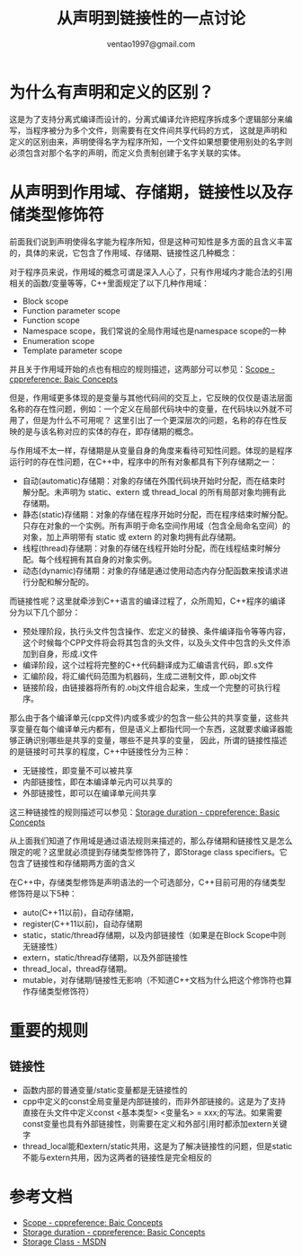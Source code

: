 #+TITLE: 从声明到链接性的一点讨论
#+AUTHOR: ventao1997@gmail.com
#+OPTIONS: ^:nil
* 为什么有声明和定义的区别？
这是为了支持分离式编译而设计的，分离式编译允许把程序拆成多个逻辑部分来编写，当程序被分为多个文件，则需要有在文件间共享代码的方式，
这就是声明和定义的区别由来，声明使得名字为程序所知，一个文件如果想要使用别处的名字则必须包含对那个名字的声明，而定义负责制创建于名字关联的实体。

* 从声明到作用域、存储期，链接性以及存储类型修饰符
前面我们说到声明使得名字能为程序所知，但是这种可知性是多方面的且含义丰富的，具体的来说，它包含了作用域、存储期、链接性这几种概念：

对于程序员来说，作用域的概念可谓是深入人心了，只有作用域内才能合法的引用相关的函数/变量等等，C++里面规定了以下几种作用域：
- Block scope
- Function parameter scope
- Function scope
- Namespace scope，我们常说的全局作用域也是namespace scope的一种
- Enumeration scope
- Template parameter scope

并且关于作用域开始的点也有相应的规则描述，这两部分可以参见：[[https://en.cppreference.com/w/cpp/language/scope][Scope - cppreference: Baic Concepts]]

但是，作用域更多体现的是变量与其他代码间的交互上，它反映的仅仅是语法层面名称的存在性问题，例如：一个定义在局部代码块中的变量，在代码块以外就不可用了，但是为什么不可用呢？
这里引出了一个更深层次的问题，名称的存在性反映的是与该名称对应的实体的存在，即存储期的概念。

与作用域不太一样，存储期是从变量自身的角度来看待可知性问题。体现的是程序运行时的存在性问题，在C++中，程序中的所有对象都具有下列存储期之一：
- 自动(automatic)存储期：对象的存储在外围代码块开始时分配，而在结束时解分配。未声明为 static、extern 或 thread_local 的所有局部对象均拥有此存储期。
- 静态(static)存储期：对象的存储在程序开始时分配，而在程序结束时解分配。只存在对象的一个实例。所有声明于命名空间作用域（包含全局命名空间）的对象，加上声明带有 static 或 extern 的对象均拥有此存储期。
- 线程(thread)存储期：对象的存储在线程开始时分配，而在线程结束时解分配。每个线程拥有其自身的对象实例。
- 动态(dynamic)存储期：对象的存储是通过使用动态内存分配函数来按请求进行分配和解分配的。

而链接性呢？这里就牵涉到C++语言的编译过程了，众所周知，C++程序的编译分为以下几个部分：
- 预处理阶段，执行头文件包含操作、宏定义的替换、条件编译指令等等内容，这个时候每个CPP文件将会将其包含的头文件，以及头文件中包含的头文件添加到自身，形成.i文件
- 编译阶段，这个过程将完整的C++代码翻译成为汇编语言代码，即.s文件
- 汇编阶段，将汇编代码范围为机器码，生成二进制文件，即.obj文件
- 链接阶段，由链接器将所有的.obj文件组合起来，生成一个完整的可执行程序。

那么由于各个编译单元(cpp文件)内或多或少的包含一些公共的共享变量，这些共享变量在每个编译单元内都有，但是语义上都指代同一个东西，这就要求编译器能够正确识别哪些是共享的变量，哪些不是共享的变量，
因此，所谓的链接性描述的是链接时可共享的程度，C++中链接性分为三种：
- 无链接性，即变量不可以被共享
- 内部链接性，即在本编译单元内可以共享的
- 外部链接性，即可以在编译单元间共享

这三种链接性的规则描述可以参见：[[https://en.cppreference.com/w/cpp/language/storage_duration][Storage duration - cppreference: Basic Concepts]]

从上面我们知道了作用域是通过语法规则来描述的，那么存储期和链接性又是怎么限定的呢？这里就必须提到存储类型修饰符了，即Storage class specifiers。它包含了链接性和存储期两方面的含义

在C++中，存储类型修饰是声明语法的一个可选部分，C++目前可用的存储类型修饰符是以下5种：
- auto(C++11以前)，自动存储期，
- register(C++11以前)，自动存储期
- static，static/thread存储期，以及内部链接性（如果是在Block Scope中则无链接性）
- extern，static/thread存储期，以及外部链接性
- thread_local，thread存储期。
- mutable，对存储期/链接性无影响（不知道C++文档为什么把这个修饰符也算作存储类型修饰符）

* 重要的规则
** 链接性
- 函数内部的普通变量/static变量都是无链接性的
- cpp中定义的const全局变量是内部链接的，而非外部链接的。这是为了支持直接在头文件中定义const <基本类型> <变量名> = xxx;的写法。如果需要const变量也具有外部链接性，则需要在定义和外部引用时都添加extern关键字
- thread_local能和extern/static共用，这是为了解决链接性的问题，但是static不能与extern共用，因为这两者的链接性是完全相反的

* 参考文档
- [[https://en.cppreference.com/w/cpp/language/scope][Scope - cppreference: Baic Concepts]]
- [[https://en.cppreference.com/w/cpp/language/storage_duration][Storage duration - cppreference: Basic Concepts]]
- [[https://docs.microsoft.com/en-us/cpp/cpp/storage-classes-cpp?view=vs-2019][Storage Class - MSDN]]
